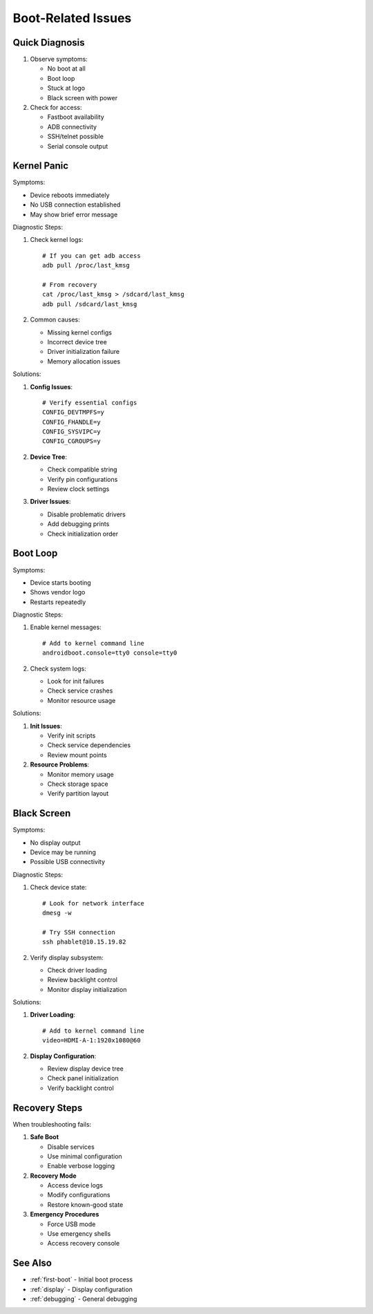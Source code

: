 Boot-Related Issues
===================

Quick Diagnosis
---------------
1. Observe symptoms:

   * No boot at all
   * Boot loop
   * Stuck at logo
   * Black screen with power

2. Check for access:

   * Fastboot availability
   * ADB connectivity
   * SSH/telnet possible
   * Serial console output

Kernel Panic
------------
Symptoms:

* Device reboots immediately
* No USB connection established
* May show brief error message

Diagnostic Steps:

1. Check kernel logs::

    # If you can get adb access
    adb pull /proc/last_kmsg
    
    # From recovery
    cat /proc/last_kmsg > /sdcard/last_kmsg
    adb pull /sdcard/last_kmsg

2. Common causes:

   * Missing kernel configs
   * Incorrect device tree
   * Driver initialization failure
   * Memory allocation issues

Solutions:

1. **Config Issues**::

    # Verify essential configs
    CONFIG_DEVTMPFS=y
    CONFIG_FHANDLE=y
    CONFIG_SYSVIPC=y
    CONFIG_CGROUPS=y

2. **Device Tree**:

   * Check compatible string
   * Verify pin configurations
   * Review clock settings

3. **Driver Issues**:

   * Disable problematic drivers
   * Add debugging prints
   * Check initialization order

Boot Loop
---------
Symptoms:

* Device starts booting
* Shows vendor logo
* Restarts repeatedly

Diagnostic Steps:

1. Enable kernel messages::

    # Add to kernel command line
    androidboot.console=tty0 console=tty0

2. Check system logs:

   * Look for init failures
   * Check service crashes
   * Monitor resource usage

Solutions:

1. **Init Issues**:

   * Verify init scripts
   * Check service dependencies
   * Review mount points

2. **Resource Problems**:

   * Monitor memory usage
   * Check storage space
   * Verify partition layout

Black Screen
------------
Symptoms:

* No display output
* Device may be running
* Possible USB connectivity

Diagnostic Steps:

1. Check device state::

    # Look for network interface
    dmesg -w
    
    # Try SSH connection
    ssh phablet@10.15.19.82

2. Verify display subsystem:

   * Check driver loading
   * Review backlight control
   * Monitor display initialization

Solutions:

1. **Driver Loading**::

    # Add to kernel command line
    video=HDMI-A-1:1920x1080@60

2. **Display Configuration**:

   * Review display device tree
   * Check panel initialization
   * Verify backlight control

Recovery Steps
--------------
When troubleshooting fails:

1. **Safe Boot**

   * Disable services
   * Use minimal configuration
   * Enable verbose logging

2. **Recovery Mode**

   * Access device logs
   * Modify configurations
   * Restore known-good state

3. **Emergency Procedures**

   * Force USB mode
   * Use emergency shells
   * Access recovery console

See Also
--------
* :ref:`first-boot` - Initial boot process
* :ref:`display` - Display configuration
* :ref:`debugging` - General debugging